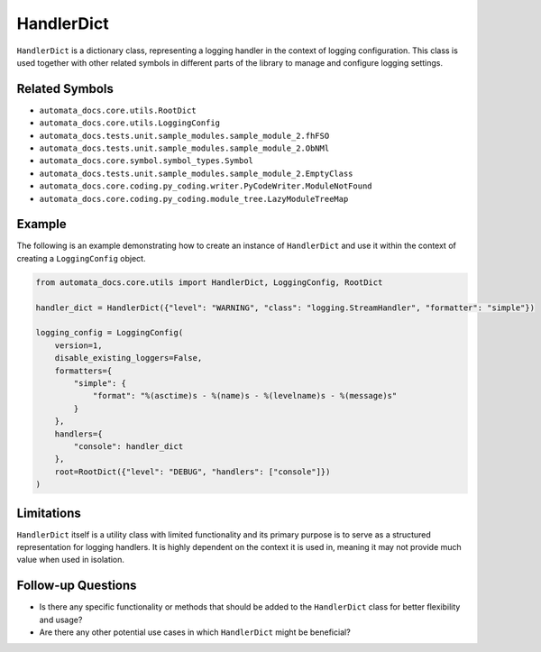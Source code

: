 HandlerDict
===========

``HandlerDict`` is a dictionary class, representing a logging handler in
the context of logging configuration. This class is used together with
other related symbols in different parts of the library to manage and
configure logging settings.

Related Symbols
---------------

-  ``automata_docs.core.utils.RootDict``
-  ``automata_docs.core.utils.LoggingConfig``
-  ``automata_docs.tests.unit.sample_modules.sample_module_2.fhFSO``
-  ``automata_docs.tests.unit.sample_modules.sample_module_2.ObNMl``
-  ``automata_docs.core.symbol.symbol_types.Symbol``
-  ``automata_docs.tests.unit.sample_modules.sample_module_2.EmptyClass``
-  ``automata_docs.core.coding.py_coding.writer.PyCodeWriter.ModuleNotFound``
-  ``automata_docs.core.coding.py_coding.module_tree.LazyModuleTreeMap``

Example
-------

The following is an example demonstrating how to create an instance of
``HandlerDict`` and use it within the context of creating a
``LoggingConfig`` object.

.. code:: python

   from automata_docs.core.utils import HandlerDict, LoggingConfig, RootDict

   handler_dict = HandlerDict({"level": "WARNING", "class": "logging.StreamHandler", "formatter": "simple"})

   logging_config = LoggingConfig(
       version=1,
       disable_existing_loggers=False,
       formatters={
           "simple": {
               "format": "%(asctime)s - %(name)s - %(levelname)s - %(message)s"
           }
       },
       handlers={
           "console": handler_dict
       },
       root=RootDict({"level": "DEBUG", "handlers": ["console"]})
   )

Limitations
-----------

``HandlerDict`` itself is a utility class with limited functionality and
its primary purpose is to serve as a structured representation for
logging handlers. It is highly dependent on the context it is used in,
meaning it may not provide much value when used in isolation.

Follow-up Questions
-------------------

-  Is there any specific functionality or methods that should be added
   to the ``HandlerDict`` class for better flexibility and usage?
-  Are there any other potential use cases in which ``HandlerDict``
   might be beneficial?
